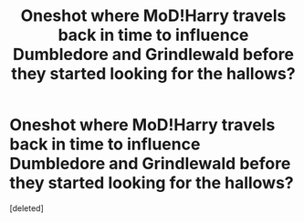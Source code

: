 #+TITLE: Oneshot where MoD!Harry travels back in time to influence Dumbledore and Grindlewald before they started looking for the hallows?

* Oneshot where MoD!Harry travels back in time to influence Dumbledore and Grindlewald before they started looking for the hallows?
:PROPERTIES:
:Score: 1
:DateUnix: 1572762262.0
:DateShort: 2019-Nov-03
:FlairText: What's That Fic?
:END:
[deleted]

